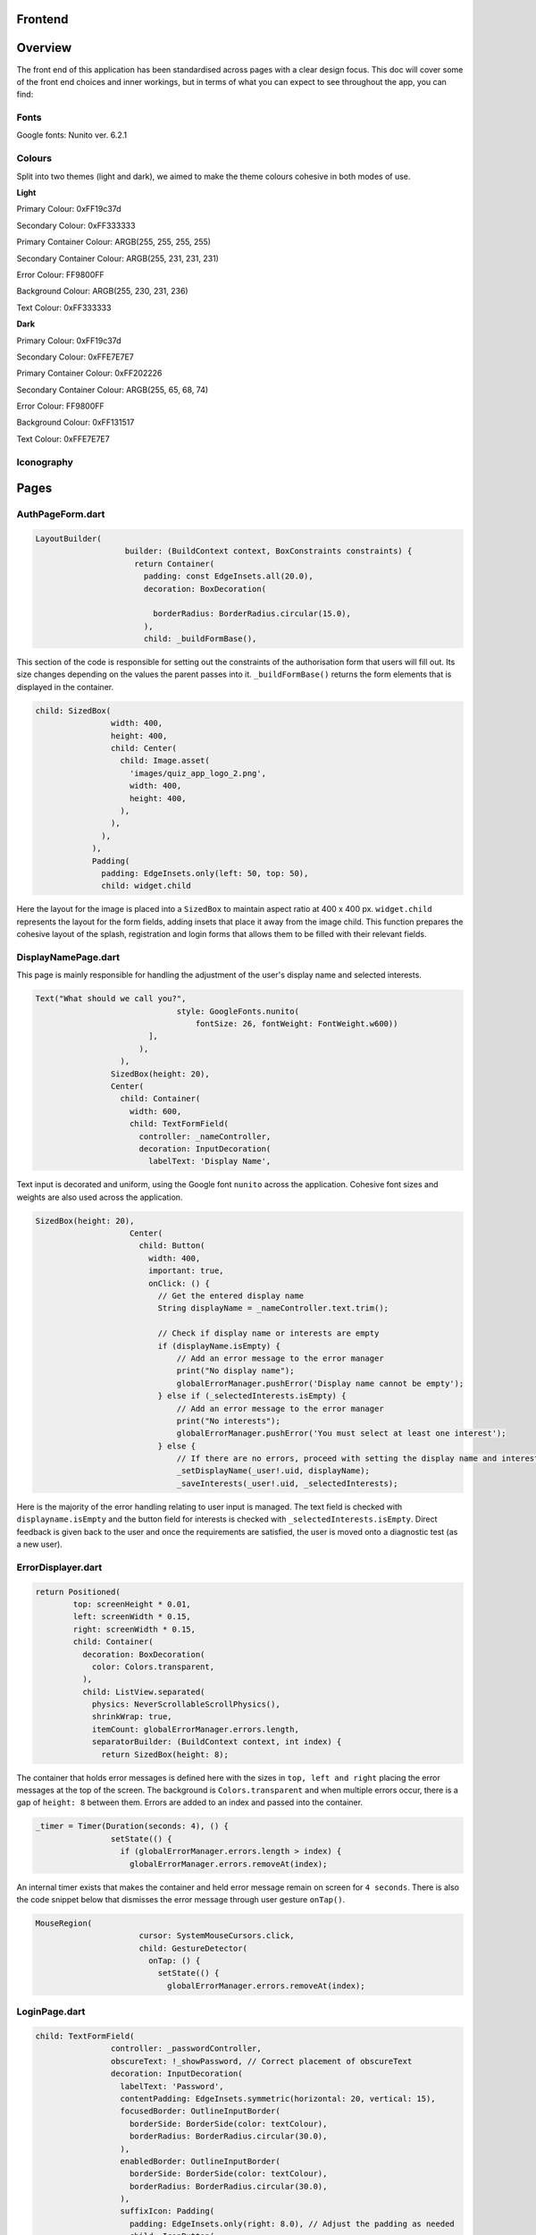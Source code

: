 Frontend
========

Overview
========
The front end of this application has been standardised across pages with a clear design focus. This doc will cover some of the front end choices and inner workings, but in terms of what you can expect to see throughout the app, you can find:

Fonts
-----
Google fonts: Nunito ver. 6.2.1

Colours
-------
Split into two themes (light and dark), we aimed to make the theme colours cohesive in both modes of use.

**Light**

Primary Colour: 0xFF19c37d   

Secondary Colour: 0xFF333333

Primary Container Colour: ARGB(255, 255, 255, 255)

Secondary Container Colour: ARGB(255, 231, 231, 231)

Error Colour: FF9800FF

Background Colour: ARGB(255, 230, 231, 236)

Text Colour: 0xFF333333

**Dark**

Primary Colour: 0xFF19c37d   

Secondary Colour: 0xFFE7E7E7

Primary Container Colour: 0xFF202226

Secondary Container Colour: ARGB(255, 65, 68, 74)

Error Colour: FF9800FF

Background Colour: 0xFF131517

Text Colour: 0xFFE7E7E7

Iconography
-----------


Pages
=====
.. _Authorisation Page Form:

AuthPageForm.dart
-----------------

.. code-block:: dart

   LayoutBuilder(
                      builder: (BuildContext context, BoxConstraints constraints) {
                        return Container(
                          padding: const EdgeInsets.all(20.0),
                          decoration: BoxDecoration(
                           
                            borderRadius: BorderRadius.circular(15.0),
                          ),
                          child: _buildFormBase(),

This section of the code is responsible for setting out the constraints of the authorisation form that users will fill out. Its size changes depending on the values the parent passes into it. ``_buildFormBase()`` returns the form elements that is displayed in the container.

.. code-block:: dart

   child: SizedBox(
                   width: 400,
                   height: 400,
                   child: Center(
                     child: Image.asset(
                       'images/quiz_app_logo_2.png',
                       width: 400,
                       height: 400,
                     ),
                   ),
                 ),
               ),
               Padding(
                 padding: EdgeInsets.only(left: 50, top: 50),
                 child: widget.child

Here the layout for the image is placed into a ``SizedBox`` to maintain aspect ratio at 400 x 400 px. ``widget.child`` represents the layout for the form fields, adding insets that place it away from the image child. This function prepares the cohesive layout of the splash, registration and login forms that allows them to be filled with their relevant fields.

.. _Display Name Page:

DisplayNamePage.dart
--------------------

This page is mainly responsible for handling the adjustment of the user's display name and selected interests.

.. code-block:: dart

   Text("What should we call you?",
                                 style: GoogleFonts.nunito(
                                     fontSize: 26, fontWeight: FontWeight.w600))
                           ],
                         ),
                     ),
                   SizedBox(height: 20),
                   Center(
                     child: Container(
                       width: 600,
                       child: TextFormField(
                         controller: _nameController,
                         decoration: InputDecoration(
                           labelText: 'Display Name',

Text input is decorated and uniform, using the Google font ``nunito`` across the application. Cohesive font sizes and weights are also used across the application.

.. code-block:: dart
   
   SizedBox(height: 20),
                       Center(
                         child: Button(
                           width: 400,
                           important: true,
                           onClick: () {
                             // Get the entered display name
                             String displayName = _nameController.text.trim();
   
                             // Check if display name or interests are empty
                             if (displayName.isEmpty) {
                                 // Add an error message to the error manager
                                 print("No display name");
                                 globalErrorManager.pushError('Display name cannot be empty');
                             } else if (_selectedInterests.isEmpty) {
                                 // Add an error message to the error manager
                                 print("No interests");
                                 globalErrorManager.pushError('You must select at least one interest');
                             } else {
                                 // If there are no errors, proceed with setting the display name and interests
                                 _setDisplayName(_user!.uid, displayName);
                                 _saveInterests(_user!.uid, _selectedInterests);

Here is the majority of the error handling relating to user input is managed. The text field is checked with ``displayname.isEmpty`` and the button field for interests is checked with ``_selectedInterests.isEmpty``. Direct feedback is given back to the user and once the requirements are satisfied, the user is moved onto a diagnostic test (as a new user).

.. _Error Displayer Page:

ErrorDisplayer.dart
-------------------

.. code-block:: dart

   return Positioned(
           top: screenHeight * 0.01,
           left: screenWidth * 0.15,
           right: screenWidth * 0.15,
           child: Container(
             decoration: BoxDecoration(
               color: Colors.transparent,
             ),
             child: ListView.separated(
               physics: NeverScrollableScrollPhysics(), 
               shrinkWrap: true,
               itemCount: globalErrorManager.errors.length,
               separatorBuilder: (BuildContext context, int index) {
                 return SizedBox(height: 8);

The container that holds error messages is defined here with the sizes in ``top, left and right`` placing the error messages at the top of the screen. The background is ``Colors.transparent`` and when multiple errors occur, there is a gap of ``height: 8`` between them. Errors are added to an index and passed into the container.

.. code-block:: dart

   _timer = Timer(Duration(seconds: 4), () {
                   setState(() {
                     if (globalErrorManager.errors.length > index) {
                       globalErrorManager.errors.removeAt(index);

An internal timer exists that makes the container and held error message remain on screen for ``4 seconds``. There is also the code snippet below that dismisses the error message through user gesture ``onTap()``.

.. code-block:: dart

   MouseRegion(
                         cursor: SystemMouseCursors.click,
                         child: GestureDetector(
                           onTap: () {
                             setState(() {
                               globalErrorManager.errors.removeAt(index);


.. _Login Page:

LoginPage.dart
--------------------

.. code-block:: dart
   
   child: TextFormField(
                   controller: _passwordController,
                   obscureText: !_showPassword, // Correct placement of obscureText
                   decoration: InputDecoration(
                     labelText: 'Password',
                     contentPadding: EdgeInsets.symmetric(horizontal: 20, vertical: 15),
                     focusedBorder: OutlineInputBorder(
                       borderSide: BorderSide(color: textColour),
                       borderRadius: BorderRadius.circular(30.0),
                     ),
                     enabledBorder: OutlineInputBorder(
                       borderSide: BorderSide(color: textColour),
                       borderRadius: BorderRadius.circular(30.0),
                     ),
                     suffixIcon: Padding(
                       padding: EdgeInsets.only(right: 8.0), // Adjust the padding as needed
                       child: IconButton(
                         icon: Icon(
                           _showPassword ? Icons.visibility_off : Icons.visibility,
                         ),
                         color: textColour,
                         onPressed: () {
                           setState(() {
                             _showPassword = !_showPassword;

While much of the login page is handled by Firebase and the cloud authentication system, elements of the UI have had modifications applied for security and privacy. Here ``obscureText`` is set by default, hiding the input for the password from the user when it's typed in. The ``sufficIcon`` widget then defines a visibility icon on the input line that ``onPressed`` will ``_showPassword``, setting ``obscureText`` to false.

.. code-block:: dart

   child: GestureDetector(
                     onTap: () async {
                       final email = _emailController.text.trim();
                       if (email.isNotEmpty) {
                         try {
                           var user = await FirebaseAuth.instance.fetchSignInMethodsForEmail(email);
                           if (user.isNotEmpty) {
                             await FirebaseAuth.instance.sendPasswordResetEmail(email: email);
                             
                             globalErrorManager.pushError("Password reset email sent to $email real");
                               
                             
                           } else {
   
                             globalErrorManager.pushError("Password reset email sent to $email not real");
                             
                           }
                         } catch (e) {
                           print('Error: $e');
                         }
                       } else {
                           globalErrorManager.pushError("Please enter an email");

More email interaction is defined here. When the email field ``isNotEmpty``, the backend will trim any spaces and send it to the backend for authentication that the email exists. If it matches, the email will be sent and a message shown to feedback that. If the email doesn't exist in the Firestore, an error is thrown that the email doesn't exists and nothing happens. The same occurs when nothing is input in the text field. The error manager can also give feedback to the user that an email has been sent through the error labelling system, even if nothing has produced an error.

.. _Registration Page:

RegistrationPage.dart
---------------------

The registration page is functionally the same in terms of widgets and visual design, with one big exception.

.. code-block:: dart
   
   Widget _buildPasswordRequirement(String text, bool satisfied) {
       return Row(
         children: [
           satisfied ? Icon(Icons.done, color: Colors.green,) : Icon(Icons.close, color: Colors.red),
           const SizedBox(width: 8.0),
           Text(text, style: GoogleFonts.nunito(color: satisfied ? Colors.grey : Theme.of(context).textTheme.bodyMedium!.color!, fontSize: 18, decoration: satisfied ?  TextDecoration.lineThrough : TextDecoration.none),)
         ]

While the user is inputting text in the password field, ``_buildPasswordRequirement`` listens and updates according to conditions set out in the backend. The widget initialises two conditions and icons with a red cross. When a condition is satisfied, it updates to a green check mark. Once both are satisfied and there are no errors in formatting and matching passwords, the account can be registered.

.. code-block:: dart

   child: Column(
           crossAxisAlignment: CrossAxisAlignment.start,
           children: [
             _buildPasswordRequirement("Minimum of 8 characters", satisfysMinCharacters),
             _buildPasswordRequirement("Contains a number", hasOneNumber)



.. _Quiz Summary Page:

QuizSummaryPage.dart
---------------------

.. code-block:: dart

   SizedBox(height: 16.0),
                 buildQuizResults(quizAttemptData, context),
                 for (int i = 0; i < loadedQuestions.length; i++)
                   FractionallySizedBox(
                     widthFactor: 2 / 3,
                     child: Container(
                       margin: EdgeInsets.only(bottom: 16.0),
                      
                       decoration: BoxDecoration(
                          color: Theme.of(context).colorScheme.primaryContainer,
                          borderRadius: BorderRadius.circular(24),
                       ),
                       child: Padding(
                         padding: const EdgeInsets.all(16.0),
                         child: loadedQuestions.isNotEmpty
                             ? buildQuizSummaryItem(loadedQuestions[i], i, quizAttemptData)

The variables retrieved from the backend are passed to the frontend to build the widgets in accordance to the ``loadedQuestions``, adding a widget for each question and including the user attempt inside.

.. code-block:: dart

   RichText(text: TextSpan(
                   text: "$userTotal",
                   style: GoogleFonts.nunito(fontSize: 22.0, color: Theme.of(context).textTheme.bodyMedium!.color),
                   children: [
                     TextSpan(
                       text: " / $quizTotal",
                       style: GoogleFonts.nunito(fontSize: 16.0, color: Theme.of(context).textTheme.bodyMedium!.color!.withOpacity(0.5))
                     ),
                     TextSpan(
                       text: " answered correctly",
                       style: GoogleFonts.nunito(fontSize: 20.0, color: Theme.of(context).textTheme.bodyMedium!.color)
                     )
                   ]
                 )),
   
                 Text("${(userTotal / quizTotal) * 100}%", style: GoogleFonts.nunito(fontSize: 32.0, fontStyle: FontStyle.italic, fontWeight: FontWeight.bold)),
   
                 Row(
                   mainAxisAlignment: MainAxisAlignment.center,
                   crossAxisAlignment: CrossAxisAlignment.center,
                   children: [
                     Text("You earned:  ", style: GoogleFonts.nunito(fontSize: 22)),
                     Text("${earnedXp}xp" , style: GoogleFonts.nunito(fontSize: 28, color: Theme.of(context).colorScheme.primary, fontStyle: FontStyle.italic, fontWeight:       FontWeight.bold))

The metadata about the quiz results are displayed here including ``userTotal`` (amount of questions user got right), ``quizTotal`` (amount of questions) and ``earnedXP`` (xp earned for each right question). This is displayed at the top of the page.

.. code-block:: dart

   return Column(
         crossAxisAlignment: CrossAxisAlignment.center,
         children: [
           SizedBox(height: 10),
           Text(
             question.questionText,
             style: GoogleFonts.nunito(fontSize: 20, fontWeight: FontWeight.bold),
           ),
           SizedBox(height: 20),
           if (question.type == QuestionType.multipleChoice)
             buildMultipleChoiceQuestion(question.answer as QuestionMultipleChoice, userResponse),
           if (question.type == QuestionType.fillInTheBlank)
             buildFillInTheBlankQuestion(question.answer as QuestionFillInTheBlank, userResponse),

This is the actual containers that hold the question and answer responses. It will be built differently depending on whether the question type is ``multipleChoice`` or ``fillInTheBlank``.

.. code-block:: dart
   
   return ListView.builder(
         shrinkWrap: true,
         physics: NeverScrollableScrollPhysics(),
         itemCount: question.options.length,
         itemBuilder: (context, index) {
           String option = question.options[index];
           bool isSelected = userResponse.contains(index);
           bool isCorrect = question.correctAnswers.contains(index);
   
           Color backgroundColour = isSelected
               ? (isSelected && isCorrect ? Colors.green : Colors.red)
               : Colors.transparent;
   
           Color borderColour = isSelected
               ? (isSelected && isCorrect ? Colors.green : Colors.red)
               : (isCorrect ? Colors.green : Colors.grey)

Here the code defines the marking criteria for multiple choice answers. When a correct answer is selected, its outline and background colour fills to green. When a wrong answer is selected, it's filled and outlined to red while the correct answer is outlined green. When there was no option selected, the correct option is outlined green while the rest are grey.


.. code-block:: dart

   Widget buildFillInTheBlankQuestion(QuestionFillInTheBlank question, String userResponse) {
       print("The user response: ${userResponse}, The correct response: ${question.correctAnswer}");
       print("FITB USER RESPONSE: $userResponse");
   
       Color backgroundColour = userResponse.isEmpty
           ? Colors.transparent
           : (userResponse.toLowerCase() == question.correctAnswer.toLowerCase())
               ? Colors.green
               : Colors.red;
   
       Color borderColour = userResponse.isEmpty
           ? Colors.blue
           : (userResponse.toLowerCase() == question.correctAnswer.toLowerCase())
               ? Colors.green
               : Colors.red;

The same principle is applied here, but for the ``fillInTheBlank`` question type.

.. code-block:: dart
   
   child: Center(
           child: Text(
             userResponse.isEmpty
                 ? 'Not answered - The correct Answer is: "${question.correctAnswer}"'
                 : userResponse.toLowerCase() == question.correctAnswer.toLowerCase()
                     ? 'Correct! Your answer: ${userResponse} ✓'
                     : 'Incorrect. Your answer: ${userResponse} ✘ | The correct Answer is: "${question.correctAnswer}"',

Below the fill in the blank question, this widget takes the question and attempt data to give feedback on responses.



.. _Quiz Page:

QuizPage.dart
-------------

.. code-block:: dart

   if (currentQuestionIndex > 0)
                         Padding(
                           padding: const EdgeInsets.only(left: 550),
                           child: IconButton(
                             // color: tertiary,
                             // hoverColor: secondary,
                             icon: Icon(Icons.arrow_left, color: Theme.of(context).colorScheme.primary,),
                             tooltip: 'Previous question',
                             onPressed: () {
                               if (currentQuestionIndex > 0) {
                                 // If there is a previous question, move to it
                                 currentQuestionIndex--;
                                 displayQuestion(currentQuestionIndex, quiz.questionIds);
                                 setState(() {
                                   quizCompleted = false;
                                 });

Here is the button code for navigating through the quiz, in this case, a previous question. ``if (currentQuestionIndex > 0)`` i.e. any question number aside from the first, it will decrement the question index and change the ui contents to the question before. It will also set the ``quizCompleted`` state to false (more important for the last question in set).

.. code-block:: dart

   else
                         SizedBox(width: 48), // Add a placeholder SizedBox when the condition is false
                       Padding(
                         padding: const EdgeInsets.only(right: 550),
                         child: IconButton(
                           // color: tertiary,
                           // hoverColor: secondary,
                           icon: Icon(Icons.arrow_right, color: Theme.of(context).colorScheme.primary),
                           tooltip: currentQuestionIndex < loadedQuestions.length - 1
                               ? 'Next Question'
                               : 'Submit Quiz',
                           onPressed: () async {
                             if (currentQuestionIndex == loadedQuestions.length) {
                               // If there are more questions, store user answers in Firebase
                               print("Just before storing the userSummary: $userSummary");
                               // await storeUserAnswersInFirebase2(userSummary);
                             }
                             moveToNextOrSubmit();

These buttons control loading the next question as well as the ``Submit Quiz`` button. This is handled by the ``moveToNextOrSubmit`` function in the backend of this page.

.. code-block:: dart

   Widget buildQuizPage(QuizQuestion question) {
       return Column(
         crossAxisAlignment: CrossAxisAlignment.center,
         children: [
           SizedBox(height: 20),
           Text(
             question.questionText,
             style: TextStyle(fontSize: 30, fontWeight: FontWeight.bold),
             textAlign: TextAlign.center,
           ),
           SizedBox(height: 45),
           //This is where the question will be asked / written to the page. The question format for posing the question is universal for all question types thus doesn't need to be type specific.
   
           if (question.type == QuestionType.multipleChoice)
             buildMultipleChoiceQuestion(question.answer as QuestionMultipleChoice),
           if (question.type == QuestionType.fillInTheBlank)
             buildFillInTheBlankQuestion(question.answer as QuestionFillInTheBlank, question.key),

The basic quiz page structure is set out where the question and user input will be laid out. This differs depending on the question type.

.. code-block:: dart

   return InkWell(
             onTap: () {
               setState(() {
                 if (isSelected) {
                   question.selectedOptions.remove(index);
                 } else {
                   question.selectedOptions.add(index);
                 }
               });
             },
             child: Container(
               padding: EdgeInsets.all(10),
               margin: EdgeInsets.symmetric(vertical: 8, horizontal: 100),
               decoration: BoxDecoration(
                 color: isSelected ? Colors.blue : Colors.white,
                 borderRadius: BorderRadius.circular(20),
                 border: Border.all(
                   color: Colors.blue,
                   width: 1,

The ``multipleChoice`` question type makes use of selectable ``InkWell`` and ``Container`` widgets that hold the question answers that users can select.

.. code-block:: dart

   child: TextField(
           controller: question.controller,
           key: key,
           onChanged: (text) {
             setState(() {
               question.userResponse = text;
             });
           },
           decoration: InputDecoration(
             hintText: "Enter your answer here",
             border: OutlineInputBorder(
               borderRadius: BorderRadius.circular(25),
             ),
             filled: true,
             fillColor: primaryColour,

The ``fillInTheBlank`` question type uses a ``TextField`` widget that can then be retrieved and tested against the answer stored in the database.

.. _Landing Page:

LandingPage.dart
----------------

.. code-block:: dart

   Container(
                                               decoration: BoxDecoration(
                                                 borderRadius: BorderRadius.circular(12),
                                                 color: Theme.of(context).colorScheme.primary
                                               ),
                                               padding: EdgeInsets.symmetric(horizontal: 20.0, vertical: 6.0),
                                               child: Text("Review", style: GoogleFonts.nunito(fontSize: 20, fontWeight: FontWeight.w800))
                                             ),
                                             SizedBox(height: 12.0),
                                             Text("Take a review of all topics and difficulties to see how much you've improved!", style: GoogleFonts.nunito(fontSize: 18, fontWeight: FontWeight.bold)),
                                             SizedBox(height: 6.0),
                                             Text("8 Questions • ${userInterests.toString().substring(1, userInterests.toString().length - 1)}", style: GoogleFonts.nunito(fontSize: 14, fontWeight: FontWeight.bold, color: Theme.of(context).colorScheme.primary))

At the top of the landing page, a banner is generated that allows the user to take a special quiz of ``8 questions`` in length comprised of their ``userInterests``. It's generated the same as any other quiz in the backend and labelled ``Review``.

.. code-block:: dart
   
   Text(
                                       'Pick a topic to begin a quiz!',
                                       style: GoogleFonts.nunito(fontSize: 18),
                                     ),
   
                                     const SizedBox(height: 20),
                                     FutureBuilder<List<String>>(
                                       future: Future.value(userInterests),
                                       builder: (context, snapshot) {
                                         if (snapshot.connectionState == ConnectionState.waiting) {
                                           return Center(child: CircularProgressIndicator());
                                         } else if (snapshot.hasError) {
                                           return Center(child: Text('Error loading interests'));
                                         } else {
                                           List<String> interests = snapshot.data ?? [];
                                           int numInterests = interests.length;
                                           int numInterestsPerRow = 4; // Adjust the number of interests per row as needed
                                           int numRows = (numInterests / numInterestsPerRow).ceil();
                                           List<Widget> rows = List.generate(numRows, (rowIndex) {
                                             List<Widget> rowChildren = [];
                                             for (int i = 0; i < numInterestsPerRow; i++) {
                                               int index = rowIndex * numInterestsPerRow + i;
                                               const SizedBox(height: 10);
                                               if (index < numInterests) {
                                                 rowChildren.add(
                                                   Flexible(
                                                     child: Padding(
                                                       padding: const EdgeInsets.symmetric(horizontal: 10.0, vertical: 10),
                                                       child: InkWell(
                                                         onTap: () async {
                                                             print('Interest ${index + 1}: ${interests[index]} pressed');
   
                                                             // Generate a new quiz
                                                             String id = await quizManager.generateQuiz([ interests[index] ], xpLevel, 20, 5);
                                                             
                                                             Navigator.push(context, MaterialPageRoute(builder:(context) {
                                                               return QuizPage(quizId: id);

The ``interests`` container is created here, with the user's selected interests being retrieved with ``snapshot.data``. The interests are sorted in a grid and placed in ``InkWell`` containers. Selecting one of these interests will ``generateQuiz`` of said interests at the index selected and move the user to the ``QuizPage``. This structure is exactly the same for "other interests".

.. _Settings Page:

SettingsPage.dart
-----------------

.. code-block:: dart

   Button(
                   important: false,
                   width: 450,
                   onClick: () {
                     Navigator.push(
                       context,
                       MaterialPageRoute(
                         builder: (context) => SettingsDisplayUser(),
                       ),
                     );
                   },
                   child: Text('Change display name/ interests', style: GoogleFonts.nunito(color: Colors.white, fontSize: 18, fontWeight: FontWeight.bold)),
                 ),
                 SizedBox(height: 20),
                 Button(
                   important: true,
                   width: 450,
                   onClick: () {
                     FirebaseAuth.instance.signOut();
                     Navigator.push(
                       context,
                       MaterialPageRoute(
                         builder: (context) => LoginPage(),
                       ),
                     );
                   },
                   child: Text('Sign out', style: GoogleFonts.nunito(color: Colors.white, fontSize: 18, fontWeight: FontWeight.bold)),
                 ),

The settings page comprises of two buttons that navigate to the ``SettingsDisplayUser`` function and ``LoginPage`` function respectively. The former navigates to a variation of the ``DisplayNamePage`` function that runs on first registering. The only difference is that the diagnostic test doesn't run after submitting the settings page, as settings are only visible to established users.

.. _Splash Page:

SplashPage.dart
---------------

.. code-block:: dart


   Column (
                   mainAxisAlignment: MainAxisAlignment.center,
                   crossAxisAlignment: CrossAxisAlignment.start,
                   children: [
                     Text("Welcome to", style: GoogleFonts.nunito(
                           fontSize: 30.0,
                           fontWeight: FontWeight.bold,
                           fontStyle: FontStyle.italic,
                           color: secondaryColour
                         )),
   
                     Text(
                       'Quizzical 🎓!',
                       style: GoogleFonts.nunito(
                         fontSize: 60.0,
                         fontWeight: FontWeight.bold,
                         color: secondaryColour
                       ),
                     ),
                     SizedBox(height: 10),
   
                      Text(
                       'Learning doesn\'t have to be boring!',
                       style: GoogleFonts.nunito(
                         fontSize: 24.0,
                         fontWeight: FontWeight.w600,
                         fontStyle: FontStyle.italic
                       ),

Makes up the large splash text that the user is shown upon opening the application for the first time. This page is mainly populated by other files such as ``RegistrationPage.dart`` and ``LoginPage.dart``.

.. _App Theme:

AppTheme.dart
-------------

.. code-block:: dart

   class AppTheme {
   
     static ThemeData lightTheme = ThemeData(
       colorScheme: const ColorScheme.light(
         background: Colors.transparent,
         primary: Color(0xFF19c37d),
         secondary: Color(0xFF333333),
         primaryContainer: Color.fromARGB(255, 255, 255, 255),
         secondaryContainer: Color.fromARGB(255, 231, 231, 231),
         error: Colors.orange,
       ),
        scaffoldBackgroundColor: Color.fromARGB(255, 230, 231, 236),
       textTheme: const TextTheme(
         bodyMedium: TextStyle(color: Color(0xFF333333)),
       ),
       textSelectionTheme: TextSelectionThemeData(
         cursorColor: Colors.blue,

The app theme is defined here using ``hexadecimal`` and ``ARGB``. These can easily be adjusted and changed to change UI colour schemes throughout the app. Here it's defined for light mode, another definition is made for dark mode.

.. code-block:: dart

   static TextStyle defaultBodyText(BuildContext context) {
       return GoogleFonts.nunito( 
         fontSize: 18,
         fontWeight: FontWeight.w300,
         letterSpacing: -0.5,
         color: Theme.of(context).colorScheme.secondary,
       );

Much like colour theming, text styles can be defined and used throughout the application.

.. code-block:: dart
   
   static AppBar buildAppBar(BuildContext context, String title, bool includeTitleAndIcons, bool autoImply, String dialogTitle, Text contentText) {//, bool automaticallyImplyLeading) {
       // Get the current theme
       ThemeNotifier themeNotifier = Provider.of<ThemeNotifier>(context, listen: false);
   
       // Define icons for light and dark mode
       Icon lightModeIcon = Icon(Icons.light_mode_outlined, color: Theme.of(context).colorScheme.secondary);
       Icon darkModeIcon = Icon(Icons.dark_mode_outlined, color: Theme.of(context).colorScheme.secondary);
   
       // Determine the current icon based on the theme
       Icon currentIcon = themeNotifier.isDarkMode ? lightModeIcon : darkModeIcon;

Here an appbar holds the toggle button for light/dark mode. The current theme is held by the theme ``themeNotifier``, the backend the notifies the app of the active theme and updates when toggled.

.. code-block:: dart

   static ElevatedButton buildElevatedButton({
       required VoidCallback onPressed,
       required String buttonText,
       BuildContext? context,
     }) {
       return ElevatedButton(
         onPressed: onPressed,
         style: ElevatedButton.styleFrom(
           backgroundColor: Color(0xFF19c37d),
           shape: RoundedRectangleBorder(
             borderRadius: BorderRadius.circular(15.0), // 15 for rounded edges, 5 for curved corners
           ),
           // Add other button style configurations as needed
         ),
         child: Text(
           buttonText,
           style: context != null ? AppTheme.defaultBodyText(context) : null,

The button shape and style is defined with ``RoundedRectangleBorder`` and ``backgroundColor`` dictating the shape and colour of various buttons across the app.

.. _Button:

Button.dart
-----------

``Button.dart`` is a dedicated file that is used to define the design of a button to more specific constraints. This then gets passed to functions that use UI elements to prevent duplication of code.

.. code-block:: dart

   class Button extends StatelessWidget {
   
     const Button({ super.key, this.onClick, this.child, this.important = false, this.width = double.infinity });
   
     final bool important;
     final Function? onClick; 
     final Widget? child; 
     final double width;

The variables the button widget is concerned with is defined here, mostly related to generic functions a button would require such as ``Function?`` (action to perform on click) and ``Widget?`` which gets passed by the function the Button is being used by.

.. _Question Card:

QuestionCard.dart
-----------------

.. code-block:: dart

   class QuestionCard extends StatelessWidget {
   
     const QuestionCard({ super.key, required this.question, this.onRightArrow, this.onLeftArrow });
   
     final QuizQuestion question;
     final Function? onRightArrow;
     final Function? onLeftArrow;  

The ``QuestionCard`` file defines the layout of the page ``quiz.dart`` will fill. It defines the containers for the ``question`` and respective arrow keys responsible for navigating the quiz. Like ``Button.dart``, this file is made to reduce duplicating large amounts of code.

.. code-block:: dart

   [
                   Text(
                   question.questionText, 
                   style: GoogleFonts.nunito(
                     textStyle: TextStyle(fontWeight: FontWeight.w600, fontSize: 16)
                   )
                   ,
                   ),
                   buildTypeTag(),
                   
                   if (onRightArrow != null)
                     Align(
                       alignment: Alignment.centerRight,
                       child: IconButton(
                         icon: const Icon(Icons.arrow_right),
                         onPressed: () => onRightArrow,
                       ),
                     ),
   
                   if (onLeftArrow != null)
                     Align(
                       alignment: Alignment.centerLeft,
                       child: IconButton(
                         icon: const Icon(Icons.arrow_left),
                         onPressed: () => onLeftArrow,
                       ),
                     ),

The actual contents of the text and buttons are passed here, with ``question.questionText`` displaying the question and the ``onPressed`` functions for the buttons being defined for navigation.

.. _Recent Quizzes:

RecentQuizzes.dart
------------------

.. code-block:: dart

   List<RecentQuiz> quizzes = snapshot.data! ?? [];
               int numRecentQuizzes = quizzes.length;
               int numQuizzesPerRow = 1;
               int numRows = (numRecentQuizzes / numQuizzesPerRow).ceil();
               List<Widget> rows = List.generate(numRows, (rowIndex) {
                 List<Widget> rowChildren = [];
                 for (int i = 0; i < numQuizzesPerRow; i++) {
                   int index = rowIndex * numQuizzesPerRow + i;
                   const SizedBox(height: 10);
                   if (index < numRecentQuizzes) {
                     rowChildren.add(

In the frontend, recent quizzes are loaded from all quizzes the user has completed and a row is added for each using ``rowChildren.add`` through placing them in a list to stack vertically. Only one quiz is loaded per row with ``numQuizzesPerRow = 1``.

.. code-block:: dart

   child: InkWell(
                               onTap: () async {
                                 await _getloadedQuestions(quizzes[index].id);
                                 await _loadQuizAttemptData(quizzes[index].id);
                                 earnedXp = quizzes[index].xpEarned;
                                 _quizSummaryButton(loadedQuestions, quizAttemptData);
                               },
                               child: Padding(
                                 padding: const EdgeInsets.symmetric(horizontal: 14),
                                 child: Row(
                                   children: [ 
                                     Column(
                                       mainAxisAlignment: MainAxisAlignment.center,
                                       crossAxisAlignment: CrossAxisAlignment.start,
                                       children: [
                                         Text(quizzes[index].name, 
                                           style: GoogleFonts.nunito(fontSize: 20, fontWeight: FontWeight.bold),
                                         ),
                                         Text(_nicifyDateTime(DateTime.fromMillisecondsSinceEpoch(quizzes[index].timestamp.millisecondsSinceEpoch)), 
                                           style: GoogleFonts.nunito(color: Colors.grey, fontSize: 16, fontWeight: FontWeight.w600, fontStyle: FontStyle.italic),
                                         )
                                       ],
                                     ),
                                     Spacer(), 
   
                                     Text("+ ${quizzes[index].xpEarned}xp",

The actual data to be retrieved is taken from the datastore on the backend of this page. Functions that retrieve the data like ``_getloadedQuestions`` are passed to the front end to display quiz name data, xp earned and formatting functions like ``_nicifyDateTime`` that make the passed data display in a human-friendly format.

.. _Tabber Bar:

TabBar.dart
------------------

.. code-block:: dart
   
   return Container(
         width: double.infinity,
         child: Row(
           mainAxisAlignment: MainAxisAlignment.spaceEvenly,
           crossAxisAlignment: CrossAxisAlignment.center,
           children: [
             for (int idx = 0; idx < widget.options.length; idx++)
               MouseRegion(
                 cursor: SystemMouseCursors.click,
                 child: GestureDetector(
                   onTap: () {
                     setState(() {
                       selected = widget.options[idx];
                     });
                   },
                   child:  Column(
                     children: [ 
                       Text(widget.options[idx], style: GoogleFonts.nunito(
                         fontSize: 18, 

Like ``Button`` and ``QuestionCard``, this page is purely to define the layout of a widget to be imported and used in other pages. Its dimensions are defined as above and the ``Text`` class is constrained to the design documentation with size ``18`` and ``nunito`` font.

.. _Tabber Bar:

UserInfo.dart
------------------

.. code-block:: dart
   
   Image.asset("assets/images/${XpInterface.getRank(currentXpOverall).toLowerCase()}.png", width: 128, height: 128),
               
               const SizedBox(height: 16.0),
   
               Text(XpInterface.getRank(currentXpOverall), style: GoogleFonts.nunito(fontWeight: FontWeight.bold, fontSize: 30)),
   
               if (XpInterface.getRank(currentXpOverall) != "Emerald")
                 SizedBox(
                   width: double.infinity,
                   child: RichText(
                     text: TextSpan(
                       text: currentLevelProgress.toString(),
                       style: GoogleFonts.nunito(
                         color: Theme.of(context).textTheme.bodyMedium!.color,
                         fontSize: 22, 
                         fontWeight: FontWeight.bold
                       ),
                       children: [
                         TextSpan(
                           text: " / ${currentLevelMax - prevLevelMax}",
                           style: GoogleFonts.nunito(
                             color: Colors.black.withOpacity(0.3),
                             fontSize: 16, 
                             fontWeight: FontWeight.bold
                           )
                         ),
   
                         TextSpan(
                           text: " xp",

This sets out the container for the rank and experience data that will be displayed from the user's data. This is defined for all ranks that are not ``Emerald``, a special cause is outlined in the same file when it is.

.. code-block:: dart

   const SizedBox(height: 16),
   
               TabBarCustom(options: const ["Recent" /*, "Milestones" */],),
   
               const SizedBox(height: 16),
   
               const Expanded(
                 child: SizedBox(
                   child: SingleChildScrollView(
                     child:  RecentQuizzes()

Here the section holding ``RecentQuiz`` data is defined.
